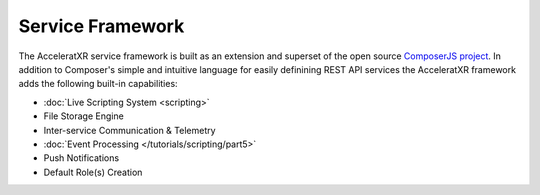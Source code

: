 =================
Service Framework
=================

The AcceleratXR service framework is built as an extension and superset of the open source
`ComposerJS project <https://composerjs.io>`_. In addition to Composer's simple and intuitive
language for easily definining REST API services the AcceleratXR framework adds the following
built-in capabilities:

* :doc:`Live Scripting System <scripting>`
* File Storage Engine
* Inter-service Communication & Telemetry
* :doc:`Event Processing </tutorials/scripting/part5>`
* Push Notifications
* Default Role(s) Creation

